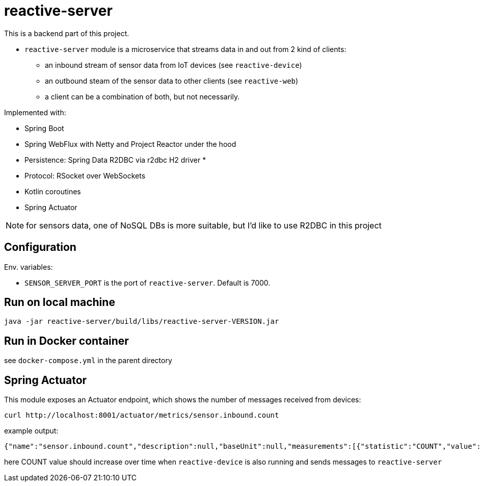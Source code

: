 = reactive-server

This is a backend part of this project.

- `reactive-server` module is a microservice that streams data in and out from 2 kind of clients:
* an inbound stream of sensor data from IoT devices (see `reactive-device`)
* an outbound steam of the sensor data to other clients (see `reactive-web`)
* a client can be a combination of both, but not necessarily.

Implemented with:

- Spring Boot
- Spring WebFlux with Netty and Project Reactor under the hood
- Persistence: Spring Data R2DBC via r2dbc H2 driver *
- Protocol: RSocket over WebSockets
- Kotlin coroutines
- Spring Actuator

NOTE: for sensors data, one of NoSQL DBs is more suitable, but I'd like to use R2DBC in this project

== Configuration

Env. variables:

- `SENSOR_SERVER_PORT` is the port of `reactive-server`.
Default is 7000.

== Run on local machine

    java -jar reactive-server/build/libs/reactive-server-VERSION.jar

== Run in Docker container

see `docker-compose.yml` in the parent directory

== Spring Actuator

This module exposes an Actuator endpoint, which shows the number of messages received from devices:

    curl http://localhost:8001/actuator/metrics/sensor.inbound.count

example output:

    {"name":"sensor.inbound.count","description":null,"baseUnit":null,"measurements":[{"statistic":"COUNT","value":315.0}],"availableTags":[]}

here COUNT value should increase over time when `reactive-device` is also running and sends messages to `reactive-server`